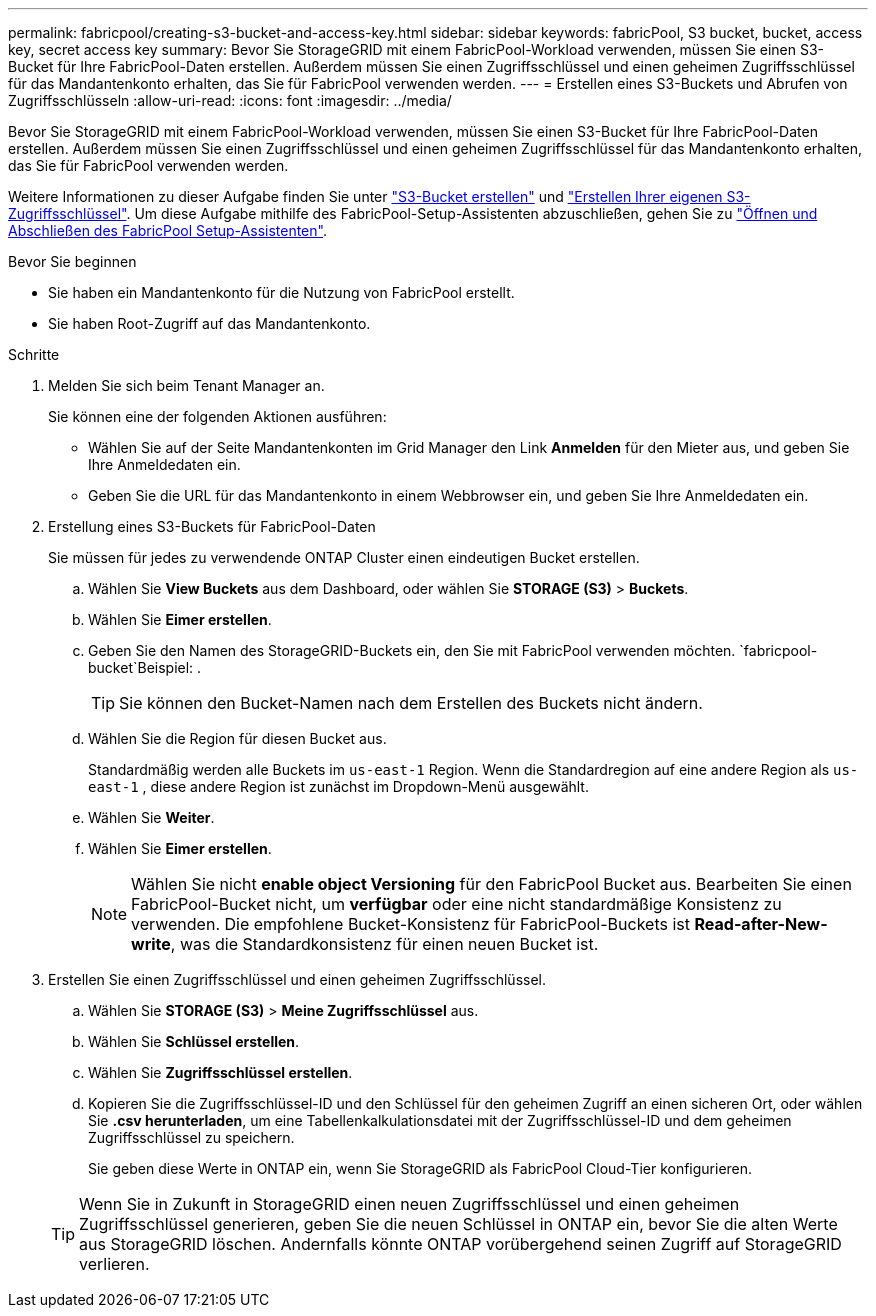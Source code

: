 ---
permalink: fabricpool/creating-s3-bucket-and-access-key.html 
sidebar: sidebar 
keywords: fabricPool, S3 bucket, bucket, access key, secret access key 
summary: Bevor Sie StorageGRID mit einem FabricPool-Workload verwenden, müssen Sie einen S3-Bucket für Ihre FabricPool-Daten erstellen. Außerdem müssen Sie einen Zugriffsschlüssel und einen geheimen Zugriffsschlüssel für das Mandantenkonto erhalten, das Sie für FabricPool verwenden werden. 
---
= Erstellen eines S3-Buckets und Abrufen von Zugriffsschlüsseln
:allow-uri-read: 
:icons: font
:imagesdir: ../media/


[role="lead"]
Bevor Sie StorageGRID mit einem FabricPool-Workload verwenden, müssen Sie einen S3-Bucket für Ihre FabricPool-Daten erstellen. Außerdem müssen Sie einen Zugriffsschlüssel und einen geheimen Zugriffsschlüssel für das Mandantenkonto erhalten, das Sie für FabricPool verwenden werden.

Weitere Informationen zu dieser Aufgabe finden Sie unter link:../tenant/creating-s3-bucket.html["S3-Bucket erstellen"] und link:../tenant/creating-your-own-s3-access-keys.html["Erstellen Ihrer eigenen S3-Zugriffsschlüssel"]. Um diese Aufgabe mithilfe des FabricPool-Setup-Assistenten abzuschließen, gehen Sie zu link:use-fabricpool-setup-wizard-steps.html["Öffnen und Abschließen des FabricPool Setup-Assistenten"].

.Bevor Sie beginnen
* Sie haben ein Mandantenkonto für die Nutzung von FabricPool erstellt.
* Sie haben Root-Zugriff auf das Mandantenkonto.


.Schritte
. Melden Sie sich beim Tenant Manager an.
+
Sie können eine der folgenden Aktionen ausführen:

+
** Wählen Sie auf der Seite Mandantenkonten im Grid Manager den Link *Anmelden* für den Mieter aus, und geben Sie Ihre Anmeldedaten ein.
** Geben Sie die URL für das Mandantenkonto in einem Webbrowser ein, und geben Sie Ihre Anmeldedaten ein.


. Erstellung eines S3-Buckets für FabricPool-Daten
+
Sie müssen für jedes zu verwendende ONTAP Cluster einen eindeutigen Bucket erstellen.

+
.. Wählen Sie *View Buckets* aus dem Dashboard, oder wählen Sie *STORAGE (S3)* > *Buckets*.
.. Wählen Sie *Eimer erstellen*.
.. Geben Sie den Namen des StorageGRID-Buckets ein, den Sie mit FabricPool verwenden möchten.  `fabricpool-bucket`Beispiel: .
+

TIP: Sie können den Bucket-Namen nach dem Erstellen des Buckets nicht ändern.

.. Wählen Sie die Region für diesen Bucket aus.
+
Standardmäßig werden alle Buckets im `us-east-1` Region.  Wenn die Standardregion auf eine andere Region als `us-east-1` , diese andere Region ist zunächst im Dropdown-Menü ausgewählt.

.. Wählen Sie *Weiter*.
.. Wählen Sie *Eimer erstellen*.
+

NOTE: Wählen Sie nicht *enable object Versioning* für den FabricPool Bucket aus. Bearbeiten Sie einen FabricPool-Bucket nicht, um *verfügbar* oder eine nicht standardmäßige Konsistenz zu verwenden. Die empfohlene Bucket-Konsistenz für FabricPool-Buckets ist *Read-after-New-write*, was die Standardkonsistenz für einen neuen Bucket ist.



. Erstellen Sie einen Zugriffsschlüssel und einen geheimen Zugriffsschlüssel.
+
.. Wählen Sie *STORAGE (S3)* > *Meine Zugriffsschlüssel* aus.
.. Wählen Sie *Schlüssel erstellen*.
.. Wählen Sie *Zugriffsschlüssel erstellen*.
.. Kopieren Sie die Zugriffsschlüssel-ID und den Schlüssel für den geheimen Zugriff an einen sicheren Ort, oder wählen Sie *.csv herunterladen*, um eine Tabellenkalkulationsdatei mit der Zugriffsschlüssel-ID und dem geheimen Zugriffsschlüssel zu speichern.
+
Sie geben diese Werte in ONTAP ein, wenn Sie StorageGRID als FabricPool Cloud-Tier konfigurieren.

+

TIP: Wenn Sie in Zukunft in StorageGRID einen neuen Zugriffsschlüssel und einen geheimen Zugriffsschlüssel generieren, geben Sie die neuen Schlüssel in ONTAP ein, bevor Sie die alten Werte aus StorageGRID löschen. Andernfalls könnte ONTAP vorübergehend seinen Zugriff auf StorageGRID verlieren.




